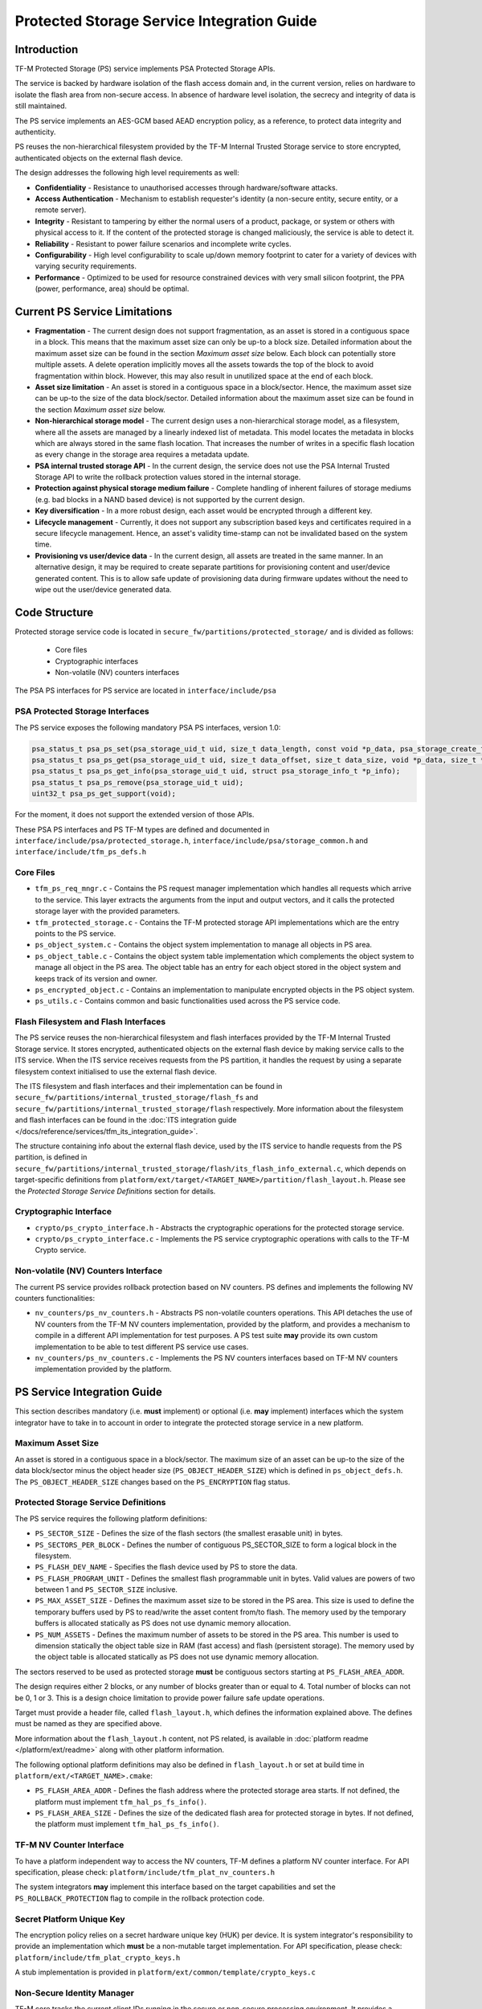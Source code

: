 ###########################################
Protected Storage Service Integration Guide
###########################################

************
Introduction
************
TF-M Protected Storage (PS) service implements PSA Protected Storage APIs.

The service is backed by hardware isolation of the flash access domain and, in
the current version, relies on hardware to isolate the flash area from
non-secure access. In absence of hardware level isolation, the secrecy and
integrity of data is still maintained.

The PS service implements an AES-GCM based AEAD encryption policy, as a
reference, to protect data integrity and authenticity.

PS reuses the non-hierarchical filesystem provided by the TF-M Internal Trusted
Storage service to store encrypted, authenticated objects on the external flash
device.

The design addresses the following high level requirements as well:

- **Confidentiality** - Resistance to unauthorised accesses through
  hardware/software attacks.

- **Access Authentication** - Mechanism to establish requester's identity (a
  non-secure entity, secure entity, or a remote server).

- **Integrity** - Resistant to tampering by either the normal users of a product,
  package, or system or others with physical access to it. If the content of the
  protected storage is changed maliciously, the service is able to detect it.

- **Reliability** - Resistant to power failure scenarios and incomplete write
  cycles.

- **Configurability** - High level configurability to scale up/down memory
  footprint to cater for a variety of devices with varying security
  requirements.

- **Performance** - Optimized to be used for resource constrained devices with
  very small silicon footprint, the PPA (power, performance, area) should be
  optimal.

******************************
Current PS Service Limitations
******************************
- **Fragmentation** - The current design does not support fragmentation, as an
  asset is stored in a contiguous space in a block. This means that the maximum
  asset size can only be up-to a block size. Detailed information about the
  maximum asset size can be found in the section `Maximum asset size` below.
  Each block can potentially store multiple assets.
  A delete operation implicitly moves all the assets towards the top of the block
  to avoid fragmentation within block. However, this may also result in
  unutilized space at the end of each block.

- **Asset size limitation** - An asset is stored in a contiguous space in a
  block/sector. Hence, the maximum asset size can be up-to the size of the
  data block/sector. Detailed information about the maximum asset size can be
  found in the section `Maximum asset size` below.

- **Non-hierarchical storage model** - The current design uses a
  non-hierarchical storage model, as a filesystem, where all the assets are
  managed by a linearly indexed list of metadata. This model locates the
  metadata in blocks which are always stored in the same flash location. That
  increases the number of writes in a specific flash location as every change in
  the storage area requires a metadata update.

- **PSA internal trusted storage API** - In the current design, the service does
  not use the PSA Internal Trusted Storage API to write the rollback protection
  values stored in the internal storage.

- **Protection against physical storage medium failure** - Complete handling of
  inherent failures of storage mediums (e.g. bad blocks in a NAND based device)
  is not supported by the current design.

- **Key diversification** - In a more robust design, each asset would be
  encrypted through a different key.

- **Lifecycle management** - Currently, it does not support any subscription
  based keys and certificates required in a secure lifecycle management. Hence,
  an asset's validity time-stamp can not be invalidated based on the system
  time.

- **Provisioning vs user/device data** - In the current design, all assets are
  treated in the same manner. In an alternative design, it may be required to
  create separate partitions for provisioning content and user/device generated
  content. This is to allow safe update of provisioning data during firmware
  updates without the need to wipe out the user/device generated data.

**************
Code Structure
**************
Protected storage service code is located in
``secure_fw/partitions/protected_storage/`` and is divided as follows:

    - Core files
    - Cryptographic interfaces
    - Non-volatile (NV) counters interfaces

The PSA PS interfaces for PS service are located in ``interface/include/psa``

PSA Protected Storage Interfaces
================================

The PS service exposes the following mandatory PSA PS interfaces, version 1.0:

.. code-block:: c

    psa_status_t psa_ps_set(psa_storage_uid_t uid, size_t data_length, const void *p_data, psa_storage_create_flags_t create_flags);
    psa_status_t psa_ps_get(psa_storage_uid_t uid, size_t data_offset, size_t data_size, void *p_data, size_t *p_data_length);
    psa_status_t psa_ps_get_info(psa_storage_uid_t uid, struct psa_storage_info_t *p_info);
    psa_status_t psa_ps_remove(psa_storage_uid_t uid);
    uint32_t psa_ps_get_support(void);

For the moment, it does not support the extended version of those APIs.

These PSA PS interfaces and PS TF-M types are defined and documented in
``interface/include/psa/protected_storage.h``,
``interface/include/psa/storage_common.h`` and
``interface/include/tfm_ps_defs.h``

Core Files
==========
- ``tfm_ps_req_mngr.c`` - Contains the PS request manager implementation which
  handles all requests which arrive to the service. This layer extracts the
  arguments from the input and output vectors, and it calls the protected
  storage layer with the provided parameters.

- ``tfm_protected_storage.c`` - Contains the TF-M protected storage API
  implementations which are the entry points to the PS service.

- ``ps_object_system.c`` - Contains the object system implementation to manage
  all objects in PS area.

- ``ps_object_table.c`` - Contains the object system table implementation which
  complements the object system to manage all object in the PS area.
  The object table has an entry for each object stored in the object system
  and keeps track of its version and owner.

- ``ps_encrypted_object.c`` - Contains an implementation to manipulate
  encrypted objects in the PS object system.

- ``ps_utils.c`` - Contains common and basic functionalities used across the
  PS service code.

Flash Filesystem and Flash Interfaces
=====================================
The PS service reuses the non-hierarchical filesystem and flash interfaces
provided by the TF-M Internal Trusted Storage service. It stores encrypted,
authenticated objects on the external flash device by making service calls to
the ITS service. When the ITS service receives requests from the PS partition,
it handles the request by using a separate filesystem context initialised to use
the external flash device.

The ITS filesystem and flash interfaces and their implementation can be found in
``secure_fw/partitions/internal_trusted_storage/flash_fs`` and
``secure_fw/partitions/internal_trusted_storage/flash`` respectively. More
information about the filesystem and flash interfaces can be found in the
:doc:`ITS integration guide
</docs/reference/services/tfm_its_integration_guide>`.

The structure containing info about the external flash device, used by the ITS
service to handle requests from the PS partition, is defined in
``secure_fw/partitions/internal_trusted_storage/flash/its_flash_info_external.c``,
which depends on target-specific definitions from
``platform/ext/target/<TARGET_NAME>/partition/flash_layout.h``. Please see the
`Protected Storage Service Definitions` section for details.

Cryptographic Interface
=======================
- ``crypto/ps_crypto_interface.h`` - Abstracts the cryptographic operations for
  the protected storage service.

- ``crypto/ps_crypto_interface.c`` - Implements the PS service cryptographic
  operations with calls to the TF-M Crypto service.

Non-volatile (NV) Counters Interface
====================================
The current PS service provides rollback protection based on NV
counters.
PS defines and implements the following NV counters functionalities:

- ``nv_counters/ps_nv_counters.h`` - Abstracts PS non-volatile
  counters operations. This API detaches the use of NV counters from the TF-M NV
  counters implementation, provided by the platform, and provides a mechanism to
  compile in a different API implementation for test purposes. A PS test suite
  **may** provide its own custom implementation to be able to test different PS
  service use cases.

- ``nv_counters/ps_nv_counters.c`` - Implements the PS NV counters interfaces
  based on TF-M NV counters implementation provided by the platform.

****************************
PS Service Integration Guide
****************************
This section describes mandatory (i.e. **must** implement) or optional
(i.e. **may** implement) interfaces which the system integrator have to take
in to account in order to integrate the protected storage service in a new
platform.

Maximum Asset Size
==================
An asset is stored in a contiguous space in a block/sector. The maximum
size of an asset can be up-to the size of the data block/sector minus the object
header size (``PS_OBJECT_HEADER_SIZE``) which is defined in
``ps_object_defs.h``. The ``PS_OBJECT_HEADER_SIZE`` changes based on the
``PS_ENCRYPTION`` flag status.

Protected Storage Service Definitions
=====================================
The PS service requires the following platform definitions:

- ``PS_SECTOR_SIZE`` - Defines the size of the flash sectors (the smallest
  erasable unit) in bytes.
- ``PS_SECTORS_PER_BLOCK`` - Defines the number of contiguous PS_SECTOR_SIZE
  to form a logical block in the filesystem.
- ``PS_FLASH_DEV_NAME`` - Specifies the flash device used by PS to store the
  data.
- ``PS_FLASH_PROGRAM_UNIT`` - Defines the smallest flash programmable unit in
  bytes. Valid values are powers of two between 1 and ``PS_SECTOR_SIZE``
  inclusive.
- ``PS_MAX_ASSET_SIZE`` - Defines the maximum asset size to be stored in the
  PS area. This size is used to define the temporary buffers used by PS to
  read/write the asset content from/to flash. The memory used by the temporary
  buffers is allocated statically as PS does not use dynamic memory allocation.
- ``PS_NUM_ASSETS`` - Defines the maximum number of assets to be stored in the
  PS area. This number is used to dimension statically the object table size in
  RAM (fast access) and flash (persistent storage). The memory used by the
  object table is allocated statically as PS does not use dynamic memory
  allocation.

The sectors reserved to be used as protected storage **must** be contiguous
sectors starting at ``PS_FLASH_AREA_ADDR``.

The design requires either 2 blocks, or any number of blocks greater than or
equal to 4. Total number of blocks can not be 0, 1 or 3. This is a design choice
limitation to provide power failure safe update operations.

Target must provide a header file, called ``flash_layout.h``, which defines the
information explained above. The defines must be named as they are specified
above.

More information about the ``flash_layout.h`` content, not PS related, is
available in :doc:`platform readme </platform/ext/readme>` along with other
platform information.

The following optional platform definitions may also be defined in
``flash_layout.h`` or set at build time in ``platform/ext/<TARGET_NAME>.cmake``:

- ``PS_FLASH_AREA_ADDR`` - Defines the flash address where the protected storage
  area starts.
  If not defined, the platform must implement ``tfm_hal_ps_fs_info()``.
- ``PS_FLASH_AREA_SIZE`` - Defines the size of the dedicated flash area
  for protected storage in bytes.
  If not defined, the platform must implement ``tfm_hal_ps_fs_info()``.

TF-M NV Counter Interface
=========================
To have a platform independent way to access the NV counters, TF-M defines a
platform NV counter interface. For API specification, please check:
``platform/include/tfm_plat_nv_counters.h``

The system integrators **may** implement this interface based on the target
capabilities and set the ``PS_ROLLBACK_PROTECTION`` flag to compile in
the rollback protection code.

Secret Platform Unique Key
==========================
The encryption policy relies on a secret hardware unique key (HUK) per device.
It is system integrator's responsibility to provide an implementation which
**must** be a non-mutable target implementation.
For API specification, please check:
``platform/include/tfm_plat_crypto_keys.h``

A stub implementation is provided in
``platform/ext/common/template/crypto_keys.c``

Non-Secure Identity Manager
===========================
TF-M core tracks the current client IDs running in the secure or non-secure
processing environment. It provides a dedicated API to retrieve the client ID
which performs the service request.

:doc:`NS client identification documentation </docs/getting_started/tfm_ns_client_identification>`
provides further details on how client identification works.

PS service uses that TF-M core API to retrieve the client ID and associate it
as the owner of an asset. Only the owner can read, write or delete that asset
based on the creation flags.

The :doc:`integration guide </docs/getting_started/tfm_integration_guide>` provides further
details of non-secure implementation requirements for TF-M.

Cryptographic Interface
=======================
The reference encryption policy is built on AES-GCM, and it **may** be replaced
by a vendor specific implementation.

The PS service abstracts all the cryptographic requirements and specifies the
required cryptographic interface in
``secure_fw/partitions/protected_storage/crypto/ps_crypto_interface.h``

The PS service cryptographic operations are implemented in
``secure_fw/partitions/protected_storage/crypto/ps_crypto_interface.c``, using
calls to the TF-M Crypto service.

PS Service Features Flags
=========================
PS service defines a set of flags that can be used to compile in/out certain
PS service features. The ``CommonConfig.cmake`` file sets the default values
of those flags. However, those flags values can be overwritten by setting them
in ``platform/ext/<TARGET_NAME>.cmake`` based on the target capabilities or
needs. The list of PS services flags are:

- ``PS_ENCRYPTION``- this flag allows to enable/disable encryption
  option to encrypt the protected storage data.
- ``PS_CREATE_FLASH_LAYOUT``- this flag indicates that it is required
  to create a PS flash layout. If this flag is set, PS service will
  generate an empty and valid PS flash layout to store assets. It will
  erase all data located in the assigned PS memory area before generating
  the PS layout.  This flag is required to be set if the PS memory area
  is located in a non-persistent memory.  This flag can be set if the PS
  memory area is located in a persistent memory without a valid PS flash
  layout in it. That is the case when it is the first time in the device
  life that the PS service is executed.
- ``PS_VALIDATE_METADATA_FROM_FLASH``- this flag allows to
  enable/disable the validation mechanism to check the metadata store in flash
  every time the flash data is read from flash. This validation is required
  if the flash is not hardware protected against malicious writes. In case
  the flash is protected against malicious writes (i.e embedded flash, etc),
  this validation can be disabled in order to reduce the validation overhead.
- ``PS_ROLLBACK_PROTECTION``- this flag allows to enable/disable
  rollback protection in protected storage service. This flag takes effect only
  if the target has non-volatile counters and ``PS_ENCRYPTION`` flag is on.
- ``PS_RAM_FS``- setting this flag to ``ON`` enables the use of RAM instead of
  the persistent storage device to store the FS in the Protected Storage
  service. This flag is ``OFF`` by default. The PS regression tests write/erase
  storage multiple time, so enabling this flag can increase the life of flash
  memory when testing.
  If this flag is set to ``ON``, PS_RAM_FS_SIZE must also be provided. This
  specifies the size of the block of RAM to be used to simulate the flash.

  .. Note::
    If this flag is disabled when running the regression tests, then it is
    recommended that the persistent storage area is erased before running the
    tests to ensure that all tests can run to completion. The type of persistent
    storage area is platform specific (eFlash, MRAM, etc.) and it is described
    in corresponding flash_layout.h

- ``PS_TEST_NV_COUNTERS``- this flag enables the virtual
  implementation of the PS NV counters interface in
  ``test/suites/ps/secure/nv_counters``, which emulates NV counters in
  RAM, and disables the hardware implementation of NV counters provided by
  the secure service. This flag is enabled by default when building the
  regression tests and disabled by default otherwise.  This flag can be
  overridden to ``OFF`` when building the regression tests. In this case,
  the PS rollback protection test suite will not be built, as it relies
  on extra functionality provided by the virtual NV counters to simulate
  different rollback scenarios. The remainder of the PS test suites will
  run using the hardware NV counters. Please note that running the tests in
  this configuration will quickly increase the hardware NV counter values,
  which cannot be decreased again.
  Overriding this flag from its default value of ``OFF`` when not
  building the regression tests is not currently supported.

--------------

*Copyright (c) 2018-2020, Arm Limited. All rights reserved.*
*Copyright (c) 2020, Cypress Semiconductor Corporation. All rights reserved.*
